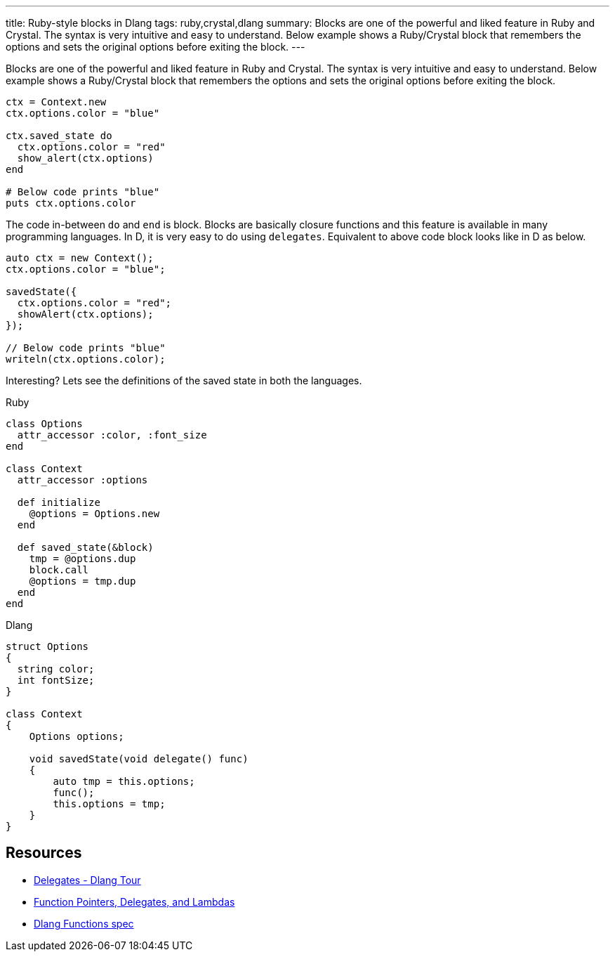 ---
title: Ruby-style blocks in Dlang
tags: ruby,crystal,dlang
summary: Blocks are one of the powerful and liked feature in Ruby and Crystal. The syntax is very intuitive and easy to understand. Below example shows a Ruby/Crystal block that remembers the options and sets the original options before exiting the block.
---

Blocks are one of the powerful and liked feature in Ruby and Crystal. The syntax is very intuitive and easy to understand. Below example shows a Ruby/Crystal block that remembers the options and sets the original options before exiting the block.

[source,ruby]
----
ctx = Context.new
ctx.options.color = "blue"

ctx.saved_state do
  ctx.options.color = "red"
  show_alert(ctx.options)
end

# Below code prints "blue"
puts ctx.options.color
----

The code in-between `do` and `end` is block. Blocks are basically closure functions and this feature is available in many programming languages. In D, it is very easy to do using `delegates`. Equivalent to above code block looks like in D as below.

[source,d]
----
auto ctx = new Context();
ctx.options.color = "blue";

savedState({
  ctx.options.color = "red";
  showAlert(ctx.options);
});

// Below code prints "blue"
writeln(ctx.options.color);
----

Interesting? Lets see the definitions of the saved state in both the languages.

.Ruby
[source,ruby]
----
class Options
  attr_accessor :color, :font_size
end

class Context
  attr_accessor :options

  def initialize
    @options = Options.new
  end

  def saved_state(&block)
    tmp = @options.dup
    block.call
    @options = tmp.dup
  end
end
----

.Dlang
[source,d]
----
struct Options
{
  string color;
  int fontSize;
}

class Context
{
    Options options;

    void savedState(void delegate() func)
    {
        auto tmp = this.options;
        func();
        this.options = tmp;
    }
}
----

== Resources
- https://tour.dlang.org/tour/en/basics/delegates[Delegates - Dlang Tour]
- http://ddili.org/ders/d.en/lambda.html[Function Pointers, Delegates, and Lambdas]
- https://dlang.org/spec/function.html[Dlang Functions spec]
